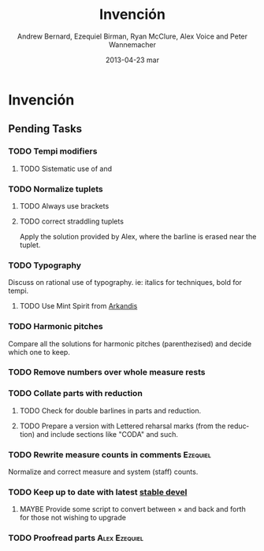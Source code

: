 #+TITLE:     Invención
#+AUTHOR:    Andrew Bernard, Ezequiel Birman, Ryan McClure, Alex Voice and Peter Wannemacher
#+EMAIL:     Ezequiel Birman <stormwatch@espiga4.com.ar>
#+DATE:      2013-04-23 mar

* Invención
** Pending Tasks
*** TODO Tempi modifiers
**** TODO Sistematic use of \ritAtempoText and \acellAtempoTex
*** TODO Normalize tuplets
**** TODO Always use brackets
**** TODO correct straddling tuplets
Apply the solution provided by Alex, where the barline is erased near
the tuplet.
*** TODO Typography
Discuss on rational use of typography. ie: italics for techniques,
bold for tempi.
**** TODO Use Mint Spirit from [[http://arkandis.tuxfamily.org/][Arkandis]]
*** TODO Harmonic pitches
Compare all the solutions for harmonic pitches (parenthezised) and
decide which one to keep.
*** TODO Remove numbers over whole measure rests
*** TODO Collate parts with reduction
**** TODO Check for double barlines in parts and reduction.
**** TODO Prepare a version with Lettered reharsal marks (from the reduction) and include sections like "CODA" and such.
*** TODO Rewrite measure counts in comments                      :Ezequiel:
Normalize and correct measure and system (staff) counts.
*** TODO Keep up to date with latest [[http://www.lilypond.org/development.html][stable devel]]
**** MAYBE Provide some script to convert between \times and \tuplet back and forth for those not wishing to upgrade
*** TODO Proofread parts                                    :Alex:Ezequiel:

* Org                                                              :noexport:
#+DESCRIPTION: Readme first, TODO list and text notes.
#+KEYWORDS: music,string,quartet,serial
#+LANGUAGE:  en
#+OPTIONS:   H:3 num:t toc:t \n:nil @:t ::t |:t ^:t -:t f:t *:t <:t
#+OPTIONS:   TeX:t LaTeX:t skip:nil d:t todo:t pri:nil tags:t
#+INFOJS_OPT: view:nil toc:nil ltoc:t mouse:underline buttons:0 path:http://orgmode.org/org-info.js
#+EXPORT_SELECT_TAGS: export
#+EXPORT_EXCLUDE_TAGS: noexport
#+LINK_UP:   
#+LINK_HOME: 
#+XSLT:

#+STARTUP: indent
#+TAGS: violin1(1) violin2(2) viola(3) cello(4) Alex(a) Andrew(n) Ezequiel(e) Peter(p) Ryan(r)
#+TYP_TODO: TODO MAYBE WAITING DONE
#+COLUMNS: %25ITEM %TAGS %PRIORITY %TODO %Effort{:} %CLOCKSUM
